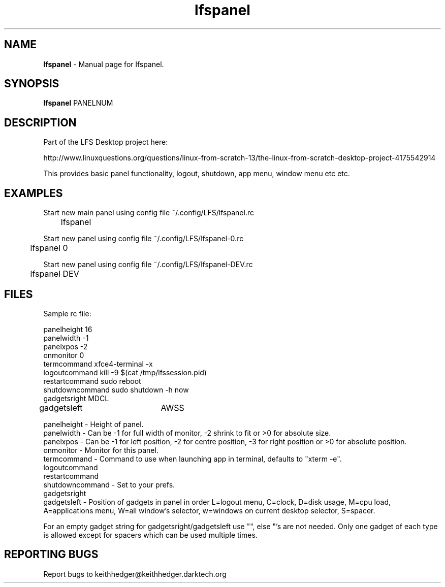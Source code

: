 .TH "lfspanel" "1" "0.0.4" "K.D.Hedger" "User Commands"
.SH "NAME"
\fBlfspanel\fR - Manual page for lfspanel.
.br
.SH "SYNOPSIS"
\fBlfspanel\fR PANELNUM
.br

.SH "DESCRIPTION"
Part of the LFS Desktop  project here:
.br

http://www.linuxquestions.org/questions/linux-from-scratch-13/the-linux-from-scratch-desktop-project-4175542914
.br

This provides basic panel functionality, logout, shutdown, app menu, window menu etc etc.
.br
.SH "EXAMPLES"
Start new main panel using config file ~/.config/LFS/lfspanel.rc 
.br
	lfspanel
.br

Start new panel using config file ~/.config/LFS/lfspanel-0.rc 
.br
	lfspanel 0
.br

Start new panel using config file ~/.config/LFS/lfspanel-DEV.rc 
.br
	lfspanel DEV
.br

.SH "FILES"
Sample rc file:
.br

panelheight 16
.br
panelwidth -1
.br
panelxpos -2
.br
onmonitor 0
.br
termcommand xfce4-terminal -x 
.br
logoutcommand kill -9 $(cat /tmp/lfssession.pid)
.br
restartcommand sudo reboot
.br
shutdowncommand sudo shutdown -h now
.br
gadgetsright MDCL
.br
gadgetsleft	AWSS
.br

panelheight - Height of panel.
.br
panelwidth - Can be -1 for full width of monitor, -2 shrink to fit or >0 for absolute size.
.br
panelxpos - Can be -1 for left position, -2 for centre position, -3 for right position or >0 for absolute position.
.br
onmonitor - Monitor for this panel.
.br
termcommand - Command to use when launching app in terminal, defaults to "xterm -e".
.br
logoutcommand
.br
restartcommand
.br
shutdowncommand - Set to your prefs.
.br
gadgetsright
.br
gadgetsleft - Position of gadgets in panel in order L=logout menu, C=clock, D=disk usage, M=cpu load, A=applications menu, W=all window's selector, w=windows on current desktop selector, S=spacer.
.br

For an empty gadget string for gadgetsright/gadgetsleft use "", else "'s are not needed. Only one gadget of each type is allowed except for spacers which can be used multiple times.
.br
.SH "REPORTING BUGS"
Report bugs to keithhedger@keithhedger.darktech.org
.br

